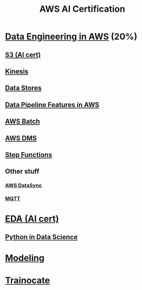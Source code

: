 :PROPERTIES:
:ID:       aa45f48e-dd94-4f0c-8b69-5461fafe9b85
:END:
#+title: AWS AI Certification

* [[id:dd03e5ec-0f8c-47b8-8ff5-dabcac8cf6dc][Data Engineering in AWS]] (20%)
** [[id:b2dbf08b-9381-4ae7-a28d-8bed161b543f][S3 (AI cert)]]
** [[id:38e6d2de-0c11-412e-8eb3-b2a9849a96a7][Kinesis]]
** [[id:830362bc-6c3c-4f1e-9a5a-959859e78900][Data Stores]]
** [[id:f97b8afe-1c56-480b-a167-31ff5fffac72][Data Pipeline Features in AWS]]
** [[id:4b779727-b471-48d8-9a8d-618be4740dab][AWS Batch]]
** [[id:1d2c6485-c4f1-4865-8811-e19402fdaa86][AWS DMS]]
** [[id:06c87dac-e4c0-48ed-a52f-97d22f2deffc][Step Functions]]
** Other stuff
*** [[id:a5759688-7b47-44b7-a992-1a2873855c42][AWS DataSync]]
*** [[id:11dfec14-b875-45e5-831f-c1300fe66cbb][MQTT]]

* [[id:3ff31be0-87e8-4373-820a-d508ad66ef83][EDA (AI cert)]]
** [[id:1c040835-0825-4c1d-ad61-c080953257d1][Python in Data Science]]


* [[id:8753b969-b80e-4071-a993-5ea376231cb0][Modeling]]
* [[id:7dde86b7-7d2e-4bc2-8473-0514dfe279e7][Trainocate]]
